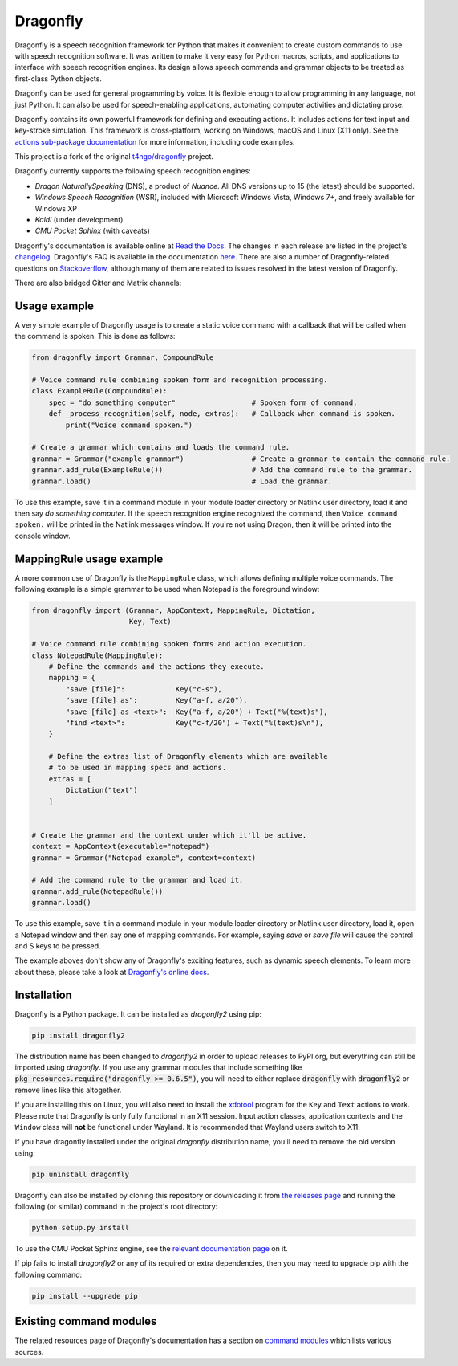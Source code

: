 Dragonfly
=========

|Build Status|
|Docs Status|

Dragonfly is a speech recognition framework for Python that makes it
convenient to create custom commands to use with speech recognition
software. It was written to make it very easy for Python macros, scripts,
and applications to interface with speech recognition engines. Its design
allows speech commands and grammar objects to be treated as first-class
Python objects.

Dragonfly can be used for general programming by voice. It is flexible
enough to allow programming in any language, not just Python. It can also be
used for speech-enabling applications, automating computer activities
and dictating prose.

Dragonfly contains its own powerful framework for defining and executing
actions. It includes actions for text input and key-stroke simulation. This
framework is cross-platform, working on Windows, macOS and Linux (X11 only).
See the `actions sub-package documentation
<file:///home/dane/repos/dragonfly/documentation/build/html/actions.html>`__
for more information, including code examples.

This project is a fork of the original
`t4ngo/dragonfly <https://github.com/t4ngo/dragonfly>`__ project.

Dragonfly currently supports the following speech recognition engines:

-  *Dragon NaturallySpeaking* (DNS), a product of *Nuance*. All DNS versions
   up to 15 (the latest) should be supported.
-  *Windows Speech Recognition* (WSR), included with Microsoft Windows
   Vista, Windows 7+, and freely available for Windows XP
-  *Kaldi* (under development)
-  *CMU Pocket Sphinx* (with caveats)

Dragonfly's documentation is available online at `Read the
Docs <http://dragonfly2.readthedocs.org/en/latest/>`__. The changes in
each release are listed in the project's `changelog
<https://github.com/dictation-toolbox/dragonfly/blob/master/CHANGELOG.rst>`__.
Dragonfly's FAQ is available in the documentation `here
<https://dragonfly2.readthedocs.io/en/latest/faq.html>`__.
There are also a number of Dragonfly-related questions on `Stackoverflow
<http://stackoverflow.com/questions/tagged/python-dragonfly>`_, although
many of them are related to issues resolved in the latest version of
Dragonfly.

There are also bridged Gitter and Matrix channels:

|Join Gitter chat|
|Join Matrix chat|

Usage example
-------------

A very simple example of Dragonfly usage is to create a static voice
command with a callback that will be called when the command is spoken.
This is done as follows:

..  code-block:: python

    from dragonfly import Grammar, CompoundRule

    # Voice command rule combining spoken form and recognition processing.
    class ExampleRule(CompoundRule):
        spec = "do something computer"                  # Spoken form of command.
        def _process_recognition(self, node, extras):   # Callback when command is spoken.
            print("Voice command spoken.")

    # Create a grammar which contains and loads the command rule.
    grammar = Grammar("example grammar")                # Create a grammar to contain the command rule.
    grammar.add_rule(ExampleRule())                     # Add the command rule to the grammar.
    grammar.load()                                      # Load the grammar.

To use this example, save it in a command module in your module loader
directory or Natlink user directory, load it and then say *do something
computer*. If the speech recognition engine recognized the command, then
``Voice command spoken.`` will be printed in the Natlink messages window.
If you're not using Dragon, then it will be printed into the console window.


MappingRule usage example
----------------------------------------------------------------------------

A more common use of Dragonfly is the ``MappingRule`` class, which allows
defining multiple voice commands. The following example is a simple grammar
to be used when Notepad is the foreground window:

..  code-block:: python

    from dragonfly import (Grammar, AppContext, MappingRule, Dictation,
                           Key, Text)

    # Voice command rule combining spoken forms and action execution.
    class NotepadRule(MappingRule):
        # Define the commands and the actions they execute.
        mapping = {
            "save [file]":            Key("c-s"),
            "save [file] as":         Key("a-f, a/20"),
            "save [file] as <text>":  Key("a-f, a/20") + Text("%(text)s"),
            "find <text>":            Key("c-f/20") + Text("%(text)s\n"),
        }

        # Define the extras list of Dragonfly elements which are available
        # to be used in mapping specs and actions.
        extras = [
            Dictation("text")
        ]


    # Create the grammar and the context under which it'll be active.
    context = AppContext(executable="notepad")
    grammar = Grammar("Notepad example", context=context)

    # Add the command rule to the grammar and load it.
    grammar.add_rule(NotepadRule())
    grammar.load()

To use this example, save it in a command module in your module loader
directory or Natlink user directory, load it, open a Notepad window and then
say one of mapping commands. For example, saying *save* or *save file* will
cause the control and S keys to be pressed.

The example aboves don't show any of Dragonfly's exciting features, such as
dynamic speech elements. To learn more about these, please take a look at
`Dragonfly's online docs <http://dragonfly2.readthedocs.org/en/latest/>`__.

Installation
------------

Dragonfly is a Python package. It can be installed as *dragonfly2* using
pip:

.. code:: shell

    pip install dragonfly2

The distribution name has been changed to *dragonfly2* in order to
upload releases to PyPI.org, but everything can still be imported using
*dragonfly*. If you use any grammar modules that include something like
:code:`pkg_resources.require("dragonfly >= 0.6.5")`, you will need to either
replace :code:`dragonfly` with :code:`dragonfly2` or remove lines like this
altogether.

If you are installing this on Linux, you will also need to install the
`xdotool <https://www.semicomplete.com/projects/xdotool/>`__ program for the
``Key`` and ``Text`` actions to work. Please note that Dragonfly is only
fully functional in an X11 session. Input action classes, application
contexts and the ``Window`` class will **not** be functional under Wayland.
It is recommended that Wayland users switch to X11.

If you have dragonfly installed under the original *dragonfly*
distribution name, you'll need to remove the old version using:

.. code:: shell

    pip uninstall dragonfly

Dragonfly can also be installed by cloning this repository or
downloading it from `the releases
page <https://github.com/dictation-toolbox/dragonfly/releases>`__ and running
the following (or similar) command in the project's root directory:

.. code:: shell

    python setup.py install

To use the CMU Pocket Sphinx engine, see the `relevant documentation
page <http://dragonfly2.readthedocs.org/en/latest/sphinx_engine.html>`__
on it.

If pip fails to install *dragonfly2* or any of its required or extra
dependencies, then you may need to upgrade pip with the following command:

.. code:: shell

    pip install --upgrade pip


Existing command modules
------------------------

The related resources page of Dragonfly's documentation has a section on
`command
modules <http://dragonfly2.readthedocs.org/en/latest/related_resources.html#command-modules>`__
which lists various sources.

.. |Build Status| image:: https://travis-ci.org/dictation-toolbox/dragonfly.svg?branch=master
   :target: https://travis-ci.org/dictation-toolbox/dragonfly
.. |Docs Status| image:: https://readthedocs.org/projects/dragonfly2/badge/?version=latest&style=flat
   :target: https://dragonfly2.readthedocs.io
.. |Join Gitter chat| image:: https://badges.gitter.im/Join%20Chat.svg
   :target: https://gitter.im/dictation-toolbox/dragonfly
.. |Join Matrix chat| image:: https://img.shields.io/matrix/dragonfly2:matrix.org.svg?label=%5Bmatrix%5D
   :target: https://riot.im/app/#/room/#dragonfly2:matrix.org
